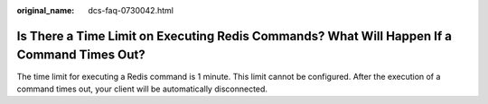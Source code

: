 :original_name: dcs-faq-0730042.html

.. _dcs-faq-0730042:

Is There a Time Limit on Executing Redis Commands? What Will Happen If a Command Times Out?
===========================================================================================

The time limit for executing a Redis command is 1 minute. This limit cannot be configured. After the execution of a command times out, your client will be automatically disconnected.
